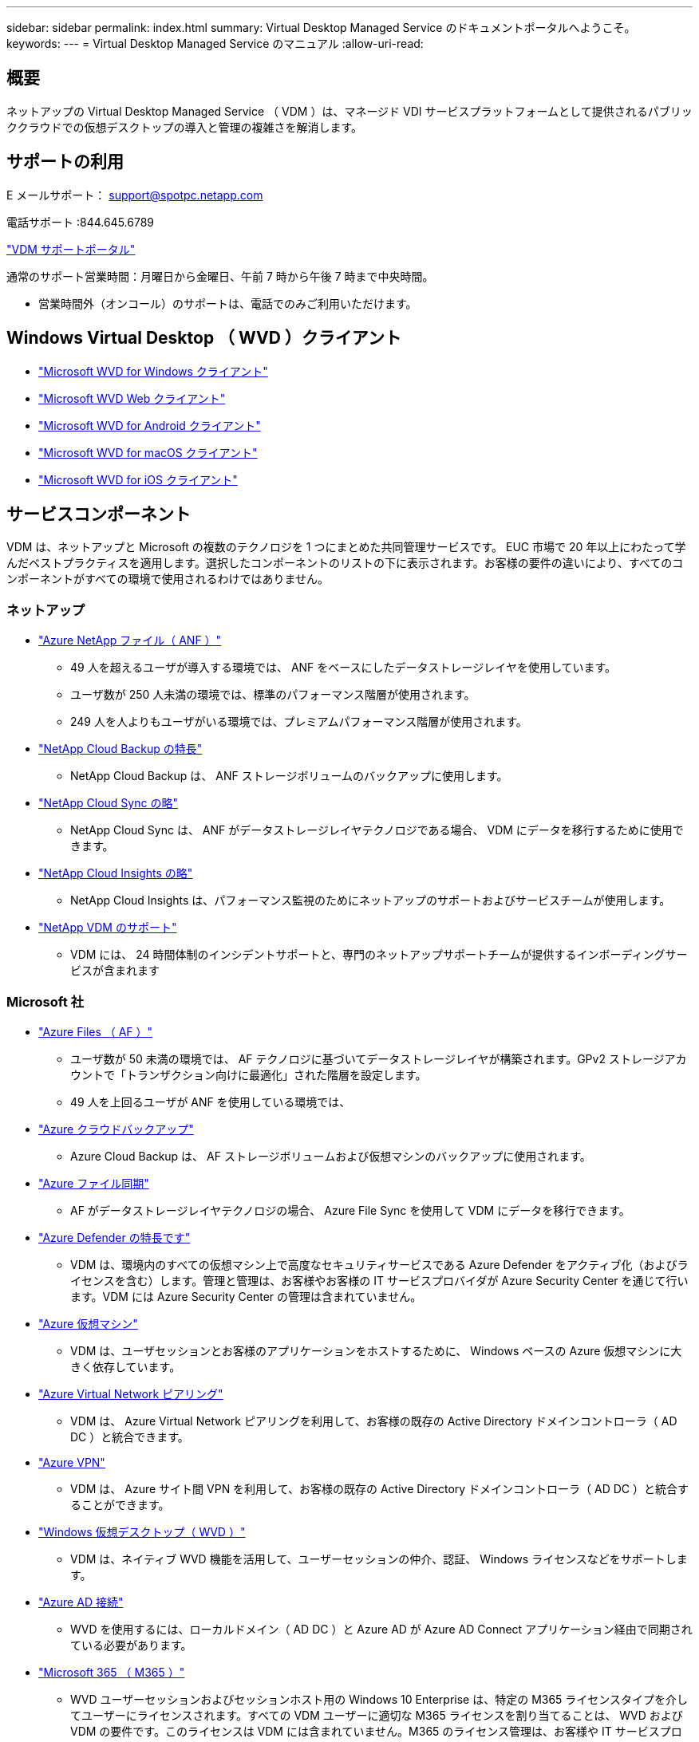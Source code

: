 ---
sidebar: sidebar 
permalink: index.html 
summary: Virtual Desktop Managed Service のドキュメントポータルへようこそ。 
keywords:  
---
= Virtual Desktop Managed Service のマニュアル
:allow-uri-read: 




== 概要

ネットアップの Virtual Desktop Managed Service （ VDM ）は、マネージド VDI サービスプラットフォームとして提供されるパブリッククラウドでの仮想デスクトップの導入と管理の複雑さを解消します。



== サポートの利用

E メールサポート： support@spotpc.netapp.com

電話サポート :844.645.6789

link:https://cloudjumper.zendesk.com["VDM サポートポータル"]

通常のサポート営業時間：月曜日から金曜日、午前 7 時から午後 7 時まで中央時間。

* 営業時間外（オンコール）のサポートは、電話でのみご利用いただけます。




== Windows Virtual Desktop （ WVD ）クライアント

* link:https://docs.microsoft.com/en-us/azure/virtual-desktop/connect-windows-7-10["Microsoft WVD for Windows クライアント"]
* link:https://docs.microsoft.com/en-us/azure/virtual-desktop/connect-web["Microsoft WVD Web クライアント"]
* link:https://docs.microsoft.com/en-us/azure/virtual-desktop/connect-android["Microsoft WVD for Android クライアント"]
* link:https://docs.microsoft.com/en-us/azure/virtual-desktop/connect-macos["Microsoft WVD for macOS クライアント"]
* link:https://docs.microsoft.com/en-us/azure/virtual-desktop/connect-ios["Microsoft WVD for iOS クライアント"]




== サービスコンポーネント

VDM は、ネットアップと Microsoft の複数のテクノロジを 1 つにまとめた共同管理サービスです。 EUC 市場で 20 年以上にわたって学んだベストプラクティスを適用します。選択したコンポーネントのリストの下に表示されます。お客様の要件の違いにより、すべてのコンポーネントがすべての環境で使用されるわけではありません。



=== ネットアップ

* link:https://azure.microsoft.com/en-us/services/netapp/["Azure NetApp ファイル（ ANF ）"]
+
** 49 人を超えるユーザが導入する環境では、 ANF をベースにしたデータストレージレイヤを使用しています。
** ユーザ数が 250 人未満の環境では、標準のパフォーマンス階層が使用されます。
** 249 人を人よりもユーザがいる環境では、プレミアムパフォーマンス階層が使用されます。


* link:https://cloud.netapp.com/cloud-backup["NetApp Cloud Backup の特長"]
+
** NetApp Cloud Backup は、 ANF ストレージボリュームのバックアップに使用します。


* link:https://cloud.netapp.com/cloud-sync-service["NetApp Cloud Sync の略"]
+
** NetApp Cloud Sync は、 ANF がデータストレージレイヤテクノロジである場合、 VDM にデータを移行するために使用できます。


* link:https://cloud.netapp.com/cloud-insights["NetApp Cloud Insights の略"]
+
** NetApp Cloud Insights は、パフォーマンス監視のためにネットアップのサポートおよびサービスチームが使用します。


* link:https://cloudjumper.zendesk.com["NetApp VDM のサポート"]
+
** VDM には、 24 時間体制のインシデントサポートと、専門のネットアップサポートチームが提供するインボーディングサービスが含まれます






=== Microsoft 社

* link:https://docs.microsoft.com/en-us/azure/storage/files/storage-files-scale-targets#storage-account-scale-targets["Azure Files （ AF ）"]
+
** ユーザ数が 50 未満の環境では、 AF テクノロジに基づいてデータストレージレイヤが構築されます。GPv2 ストレージアカウントで「トランザクション向けに最適化」された階層を設定します。
** 49 人を上回るユーザが ANF を使用している環境では、


* link:https://azure.microsoft.com/en-us/services/backup/["Azure クラウドバックアップ"]
+
** Azure Cloud Backup は、 AF ストレージボリュームおよび仮想マシンのバックアップに使用されます。


* link:https://docs.microsoft.com/en-us/azure/storage/files/storage-sync-files-planning["Azure ファイル同期"]
+
** AF がデータストレージレイヤテクノロジの場合、 Azure File Sync を使用して VDM にデータを移行できます。


* link:https://azure.microsoft.com/en-us/services/azure-defender/["Azure Defender の特長です"]
+
** VDM は、環境内のすべての仮想マシン上で高度なセキュリティサービスである Azure Defender をアクティブ化（およびライセンスを含む）します。管理と管理は、お客様やお客様の IT サービスプロバイダが Azure Security Center を通じて行います。VDM には Azure Security Center の管理は含まれていません。


* link:https://azure.microsoft.com/en-us/services/virtual-machines/windows/["Azure 仮想マシン"]
+
** VDM は、ユーザセッションとお客様のアプリケーションをホストするために、 Windows ベースの Azure 仮想マシンに大きく依存しています。


* link:https://docs.microsoft.com/en-us/azure/virtual-network/virtual-network-peering-overview["Azure Virtual Network ピアリング"]
+
** VDM は、 Azure Virtual Network ピアリングを利用して、お客様の既存の Active Directory ドメインコントローラ（ AD DC ）と統合できます。


* link:https://docs.microsoft.com/en-us/azure/vpn-gateway/vpn-gateway-about-vpngateways["Azure VPN"]
+
** VDM は、 Azure サイト間 VPN を利用して、お客様の既存の Active Directory ドメインコントローラ（ AD DC ）と統合することができます。


* link:https://docs.microsoft.com/en-us/azure/virtual-desktop/overview["Windows 仮想デスクトップ（ WVD ）"]
+
** VDM は、ネイティブ WVD 機能を活用して、ユーザーセッションの仲介、認証、 Windows ライセンスなどをサポートします。


* link:https://docs.microsoft.com/en-us/azure/active-directory/hybrid/whatis-azure-ad-connect["Azure AD 接続"]
+
** WVD を使用するには、ローカルドメイン（ AD DC ）と Azure AD が Azure AD Connect アプリケーション経由で同期されている必要があります。


* link:https://azure.microsoft.com/en-us/pricing/details/virtual-desktop/["Microsoft 365 （ M365 ）"]
+
** WVD ユーザーセッションおよびセッションホスト用の Windows 10 Enterprise は、特定の M365 ライセンスタイプを介してユーザーにライセンスされます。すべての VDM ユーザーに適切な M365 ライセンスを割り当てることは、 WVD および VDM の要件です。このライセンスは VDM には含まれていません。M365 のライセンス管理は、お客様や IT サービスプロバイダの責任で行ってください。



